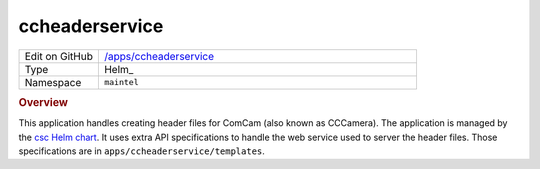 ###############
ccheaderservice
###############

.. list-table::
   :widths: 10,40

   * - Edit on GitHub
     - `/apps/ccheaderservice <https://github.com/lsst-ts/argocd-csc/tree/master/apps/ccheaderservice>`_
   * - Type
     - Helm_
   * - Namespace
     - ``maintel``

.. rubric:: Overview

This application handles creating header files for ComCam (also known as CCCamera).
The application is managed by the `csc Helm chart <https://github.com/lsst-ts/charts/tree/master/charts/csc>`_.
It uses extra API specifications to handle the web service used to server the header files.
Those specifications are in ``apps/ccheaderservice/templates``.
